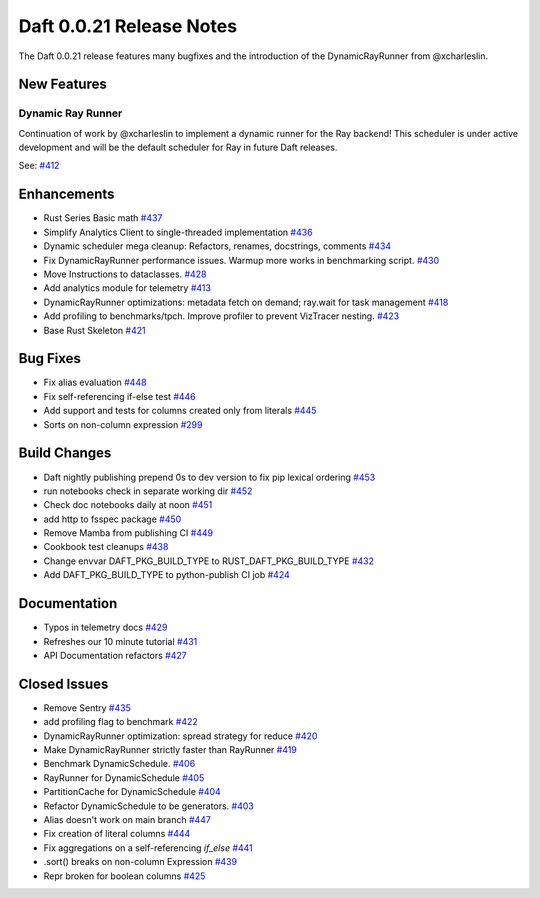Daft 0.0.21 Release Notes
=========================

The Daft 0.0.21 release features many bugfixes and the introduction of the DynamicRayRunner from @xcharleslin.


New Features
------------

Dynamic Ray Runner
^^^^^^^^^^^^^^^^^^

Continuation of work by @xcharleslin to implement a dynamic runner for the Ray backend! This scheduler is under active development and will be the default scheduler for Ray in future Daft releases.

See: `#412 <https://github.com/Eventual-Inc/Daft/pull/412>`_

Enhancements
------------

* Rust Series Basic math `#437 <https://github.com/Eventual-Inc/Daft/pull/437>`_
* Simplify Analytics Client to single-threaded implementation `#436 <https://github.com/Eventual-Inc/Daft/pull/436>`_
* Dynamic scheduler mega cleanup: Refactors, renames, docstrings, comments `#434 <https://github.com/Eventual-Inc/Daft/pull/434>`_
* Fix DynamicRayRunner performance issues. Warmup more works in benchmarking script. `#430 <https://github.com/Eventual-Inc/Daft/pull/430>`_
* Move Instructions to dataclasses. `#428 <https://github.com/Eventual-Inc/Daft/pull/428>`_
* Add analytics module for telemetry `#413 <https://github.com/Eventual-Inc/Daft/pull/413>`_
* DynamicRayRunner optimizations: metadata fetch on demand; ray.wait for task management `#418 <https://github.com/Eventual-Inc/Daft/pull/418>`_
* Add profiling to benchmarks/tpch. Improve profiler to prevent VizTracer nesting. `#423 <https://github.com/Eventual-Inc/Daft/pull/423>`_
* Base Rust Skeleton `#421 <https://github.com/Eventual-Inc/Daft/pull/421>`_

Bug Fixes
---------

* Fix alias evaluation `#448 <https://github.com/Eventual-Inc/Daft/pull/448>`_
* Fix self-referencing if-else test `#446 <https://github.com/Eventual-Inc/Daft/pull/446>`_
* Add support and tests for columns created only from literals `#445 <https://github.com/Eventual-Inc/Daft/pull/445>`_
* Sorts on non-column expression `#299 <https://github.com/Eventual-Inc/Daft/pull/299>`_


Build Changes
-------------


* Daft nightly publishing prepend 0s to dev version to fix pip lexical ordering `#453 <https://github.com/Eventual-Inc/Daft/pull/453>`_
* run notebooks check in separate working dir `#452 <https://github.com/Eventual-Inc/Daft/pull/452>`_
* Check doc notebooks daily at noon `#451 <https://github.com/Eventual-Inc/Daft/pull/451>`_
* add http to fsspec package `#450 <https://github.com/Eventual-Inc/Daft/pull/450>`_
* Remove Mamba from publishing CI `#449 <https://github.com/Eventual-Inc/Daft/pull/449>`_
* Cookbook test cleanups `#438 <https://github.com/Eventual-Inc/Daft/pull/438>`_
* Change envvar DAFT\_PKG\_BUILD\_TYPE to RUST\_DAFT\_PKG\_BUILD\_TYPE `#432 <https://github.com/Eventual-Inc/Daft/pull/432>`_
* Add DAFT\_PKG\_BUILD\_TYPE to python-publish CI job `#424 <https://github.com/Eventual-Inc/Daft/pull/424>`_


Documentation
-------------

* Typos in telemetry docs `#429 <https://github.com/Eventual-Inc/Daft/pull/429>`_
* Refreshes our 10 minute tutorial `#431 <https://github.com/Eventual-Inc/Daft/pull/431>`_
* API Documentation refactors `#427 <https://github.com/Eventual-Inc/Daft/pull/427>`_

Closed Issues
-------------

* Remove Sentry `#435 <https://github.com/Eventual-Inc/Daft/issues/435>`_
* add profiling flag to benchmark `#422 <https://github.com/Eventual-Inc/Daft/issues/422>`_
* DynamicRayRunner optimization: spread strategy for reduce `#420 <https://github.com/Eventual-Inc/Daft/issues/420>`_
* Make DynamicRayRunner strictly faster than RayRunner `#419 <https://github.com/Eventual-Inc/Daft/issues/419>`_
* Benchmark DynamicSchedule. `#406 <https://github.com/Eventual-Inc/Daft/issues/406>`_
* RayRunner for DynamicSchedule `#405 <https://github.com/Eventual-Inc/Daft/issues/405>`_
* PartitionCache for DynamicSchedule `#404 <https://github.com/Eventual-Inc/Daft/issues/404>`_
* Refactor DynamicSchedule to be generators. `#403 <https://github.com/Eventual-Inc/Daft/issues/403>`_
* Alias doesn't work on main branch `#447 <https://github.com/Eventual-Inc/Daft/issues/447>`_
* Fix creation of literal columns `#444 <https://github.com/Eventual-Inc/Daft/issues/444>`_
* Fix aggregations on a self-referencing `if_else` `#441 <https://github.com/Eventual-Inc/Daft/issues/441>`_
* .sort\(\) breaks on non-column Expression `#439 <https://github.com/Eventual-Inc/Daft/issues/439>`_
* Repr broken for boolean columns `#425 <https://github.com/Eventual-Inc/Daft/issues/425>`_
